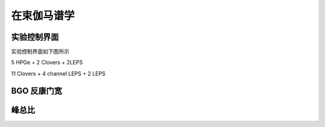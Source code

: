 .. InBeamGammaCIAE.rst --- 
.. 
.. Description: 
.. Author: Hongyi Wu(吴鸿毅)
.. Email: wuhongyi@qq.com 
.. Created: 三 7月  3 14:56:29 2019 (+0800)
.. Last-Updated: 三 7月  3 15:17:37 2019 (+0800)
..           By: Hongyi Wu(吴鸿毅)
..     Update #: 3
.. URL: http://wuhongyi.cn 

=================================   
在束伽马谱学
=================================

---------------------------------
实验控制界面
---------------------------------

实验控制界面如下图所示

.. image:: /_static/img/inbeamgamma2018online.png

5 HPGe + 2 Clovers + 2LEPS
	   
.. image:: /_static/img/inbeamgamma2019Thembaonline.png
	   
11 Clovers + 4 channel LEPS + 2 LEPS
	   
---------------------------------
BGO 反康门宽
---------------------------------

.. image:: /_static/img/bgovetogate2018.png

---------------------------------
峰总比
---------------------------------

.. image:: /_static/img/peaktototal2018CIAE.png

.. 
.. InBeamGammaCIAE.rst ends here
